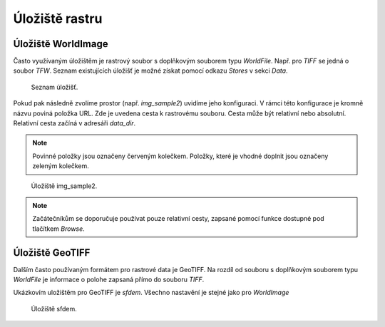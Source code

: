 .. index::
   single: Úložiště rastru

.. _ulozister:

Úložiště rastru
---------------

Úložiště WorldImage
===================

Často využívaným úložištěm je rastrový soubor s doplňkovým souborem typu `WorldFile`. 
Např. pro `TIFF` se jedná o soubor `TFW`. Seznam existujících úložišť je možné získat pomocí odkazu 
`Stores` v sekci `Data`. 

.. figure:: images/rstores.png

   Seznam úložišť.
   
Pokud pak následně zvolíme prostor (např. `img_sample2`) uvidíme jeho konfiguraci. 
V rámci této konfigurace je kromně názvu poviná položka URL.
Zde je uvedena cesta k rastrovému souboru. Cesta může být relativní nebo absolutní. 
Relativní cesta začíná v adresáři `data_dir`.

.. note:: Povinné položky jsou označeny červeným kolečkem. Položky, které je vhodné doplnit jsou označeny zeleným kolečkem.

.. figure:: images/rstore.png

   Úložiště img_sample2.
   
.. note:: Začátečníkům se doporučuje používat pouze relativní cesty, zapsané pomocí funkce dostupné pod tlačítkem `Browse`.

Úložiště GeoTIFF
===================
Dalším často používaným formátem pro rastrové data je GeoTIFF. Na rozdíl od souboru s doplňkovým souborem typu `WorldFile` je informace o polohe zapsaná přímo do souboru `TIFF`.

Ukázkovím uložištěm pro GeoTIFF je `sfdem`. Všechno nastavění je stejné jako pro `WorldImage`

.. figure:: images/bstores.png

   Úložiště sfdem.
   


